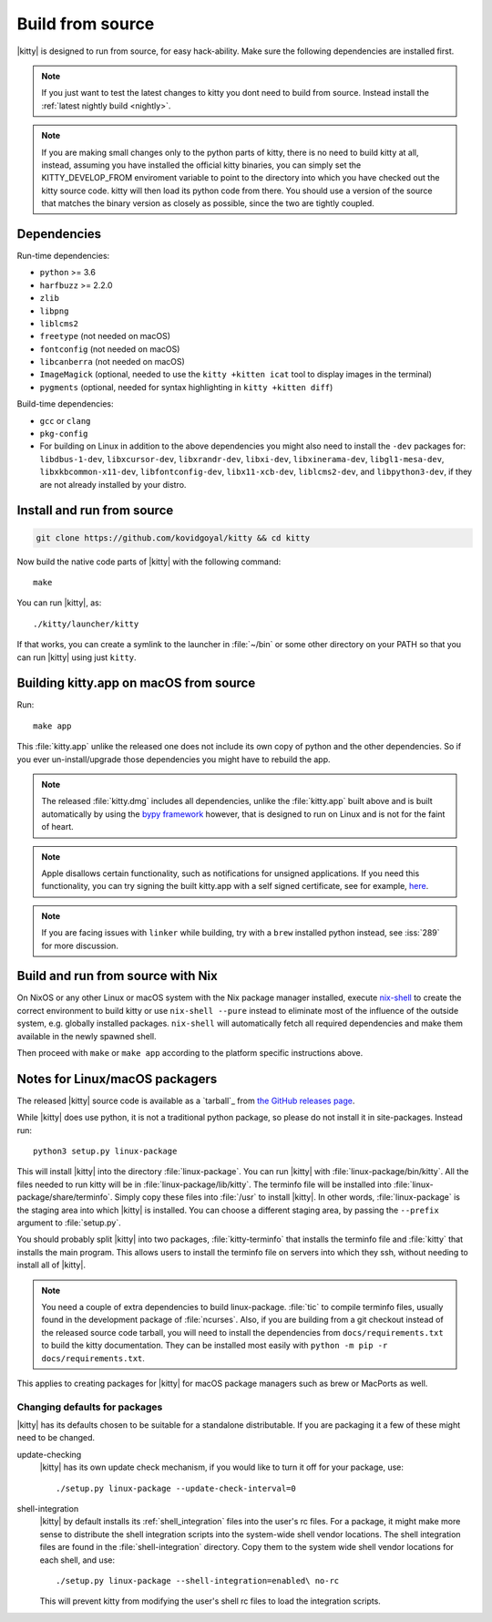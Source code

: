 Build from source
==================

.. image:: https://github.com/kovidgoyal/kitty/workflows/CI/badge.svg
  :alt: Build status
  :target: https://github.com/kovidgoyal/kitty/actions?query=workflow%3ACI

.. highlight:: sh

|kitty| is designed to run from source, for easy hack-ability. Make sure
the following dependencies are installed first.

.. note::
   If you just want to test the latest changes to kitty you dont need to build
   from source. Instead install the :ref:`latest nightly build <nightly>`.

.. note::
   If you are making small changes only to the python parts of kitty, there is no need to
   build kitty at all, instead, assuming you have installed the official kitty
   binaries, you can simply set the KITTY_DEVELOP_FROM enviroment variable to
   point to the directory into which you have checked out the kitty source
   code. kitty will then load its python code from there. You should use a
   version of the source that matches the binary version as closely as
   possible, since the two are tightly coupled.


Dependencies
----------------

Run-time dependencies:

* ``python`` >= 3.6
* ``harfbuzz`` >= 2.2.0
* ``zlib``
* ``libpng``
* ``liblcms2``
* ``freetype`` (not needed on macOS)
* ``fontconfig`` (not needed on macOS)
* ``libcanberra`` (not needed on macOS)
* ``ImageMagick`` (optional, needed to use the ``kitty +kitten icat`` tool to display images in the terminal)
* ``pygments`` (optional, needed for syntax highlighting in ``kitty +kitten diff``)


Build-time dependencies:

* ``gcc`` or ``clang``
* ``pkg-config``
* For building on Linux in addition to the above dependencies you might also need to install the ``-dev`` packages for:
  ``libdbus-1-dev``, ``libxcursor-dev``, ``libxrandr-dev``, ``libxi-dev``, ``libxinerama-dev``,
  ``libgl1-mesa-dev``, ``libxkbcommon-x11-dev``, ``libfontconfig-dev``, ``libx11-xcb-dev``,
  ``liblcms2-dev``, and ``libpython3-dev``, if they are not already installed by your distro.


Install and run from source
------------------------------

.. code-block:: sh

    git clone https://github.com/kovidgoyal/kitty && cd kitty

Now build the native code parts of |kitty| with the following command::

    make

You can run |kitty|, as::

    ./kitty/launcher/kitty

If that works, you can create a symlink to the launcher in :file:`~/bin` or
some other directory on your PATH so that you can run |kitty| using
just ``kitty``.


Building kitty.app on macOS from source
-------------------------------------------

Run::

    make app

This :file:`kitty.app` unlike the released one does not include its own copy of
python and the other dependencies. So if you ever un-install/upgrade those dependencies
you might have to rebuild the app.

.. note::
   The released :file:`kitty.dmg` includes all dependencies, unlike the
   :file:`kitty.app` built above and is built automatically by using the
   `bypy framework <https://github.com/kovidgoyal/bypy>`_ however, that is
   designed to run on Linux and is not for the faint of heart.

.. note::
   Apple disallows certain functionality, such as notifications for unsigned applications.
   If you need this functionality, you can try signing the built kitty.app with
   a self signed certificate, see for example, `here
   <https://stackoverflow.com/questions/27474751/how-can-i-codesign-an-app-without-being-in-the-mac-developer-program/27474942>`_.

.. note::
   If you are facing issues with ``linker`` while building,
   try with a ``brew`` installed python instead, see :iss:`289`
   for more discussion.


Build and run from source with Nix
-------------------------------------------

On NixOS or any other Linux or macOS system with the Nix package manager
installed, execute `nix-shell
<https://nixos.org/guides/nix-pills/developing-with-nix-shell.html>`_ to create
the correct environment to build kitty or use ``nix-shell --pure`` instead to
eliminate most of the influence of the outside system, e.g. globally installed
packages. ``nix-shell`` will automatically fetch all required dependencies and
make them available in the newly spawned shell.

Then proceed with ``make`` or ``make app`` according to the platform specific instructions above.


Notes for Linux/macOS packagers
----------------------------------

The released |kitty| source code is available as a `tarball`_ from
`the GitHub releases page <https://github.com/kovidgoyal/kitty/releases>`_.

While |kitty| does use python, it is not a traditional python package, so please
do not install it in site-packages.
Instead run::

    python3 setup.py linux-package

This will install |kitty| into the directory :file:`linux-package`. You can run |kitty|
with :file:`linux-package/bin/kitty`.  All the files needed to run kitty will be in
:file:`linux-package/lib/kitty`. The terminfo file will be installed into
:file:`linux-package/share/terminfo`. Simply copy these files into :file:`/usr` to install
|kitty|. In other words, :file:`linux-package` is the staging area into which |kitty| is
installed. You can choose a different staging area, by passing the ``--prefix``
argument to :file:`setup.py`.

You should probably split |kitty| into two packages, :file:`kitty-terminfo` that
installs the terminfo file and :file:`kitty` that installs the main program.
This allows users to install the terminfo file on servers into which they ssh,
without needing to install all of |kitty|.

.. note::
   You need a couple of extra dependencies to build linux-package.
   :file:`tic` to compile terminfo files, usually found in the
   development package of :file:`ncurses`. Also, if you are building from
   a git checkout instead of the released source code tarball, you will
   need to install the dependencies from ``docs/requirements.txt`` to
   build the kitty documentation. They can be installed most easily with
   ``python -m pip -r docs/requirements.txt``.

This applies to creating packages for |kitty| for macOS package managers such as
brew or MacPorts as well.


Changing defaults for packages
~~~~~~~~~~~~~~~~~~~~~~~~~~~~~~~~~~~~~

|kitty| has its defaults chosen to be suitable for a standalone distributable.
If you are packaging it a few of these might need to be changed.

update-checking
   |kitty| has its own update check mechanism, if you would like to turn
   it off for your package, use::

       ./setup.py linux-package --update-check-interval=0

shell-integration
   |kitty| by default installs its :ref:`shell_integration` files into the user's
   rc files. For a package, it might make more sense to distribute the shell
   integration scripts into the system-wide shell vendor locations. The
   shell integration files are found in the :file:`shell-integration`
   directory. Copy them to the system wide shell vendor locations for each
   shell, and use::

       ./setup.py linux-package --shell-integration=enabled\ no-rc

   This will prevent kitty from modifying the user's shell rc files to load
   the integration scripts.

